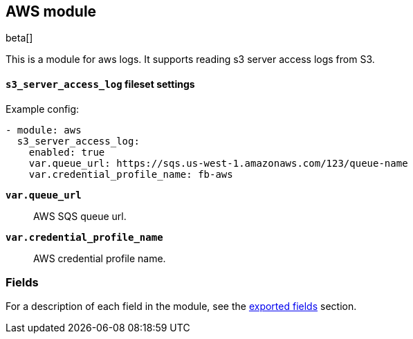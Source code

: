 ////
This file is generated! See scripts/docs_collector.py
////

[[filebeat-module-awscloud]]
[role="xpack"]

:modulename: aws
:has-dashboards: false

== AWS module

beta[]

This is a module for aws logs. It supports reading s3 server access logs from S3.

[float]
==== `s3_server_access_log` fileset settings

Example config:

[source,yaml]
----
- module: aws
  s3_server_access_log:
    enabled: true
    var.queue_url: https://sqs.us-west-1.amazonaws.com/123/queue-name
    var.credential_profile_name: fb-aws
----

*`var.queue_url`*::

AWS SQS queue url.

*`var.credential_profile_name`*::

AWS credential profile name.


[float]
=== Fields

For a description of each field in the module, see the
<<exported-fields-awscloud,exported fields>> section.

